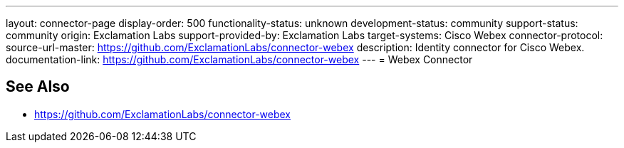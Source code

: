 ---
layout: connector-page
display-order: 500
functionality-status: unknown
development-status: community
support-status: community
origin: Exclamation Labs
support-provided-by: Exclamation Labs
target-systems: Cisco Webex
connector-protocol:
source-url-master: https://github.com/ExclamationLabs/connector-webex
description: Identity connector for Cisco Webex.
documentation-link: https://github.com/ExclamationLabs/connector-webex
---
= Webex Connector

== See Also

* https://github.com/ExclamationLabs/connector-webex
